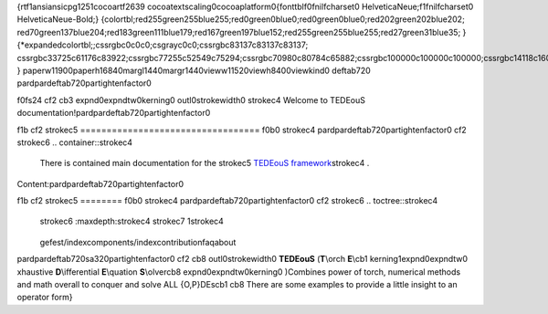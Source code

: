 {\rtf1\ansi\ansicpg1251\cocoartf2639
\cocoatextscaling0\cocoaplatform0{\fonttbl\f0\fnil\fcharset0 HelveticaNeue;\f1\fnil\fcharset0 HelveticaNeue-Bold;}
{\colortbl;\red255\green255\blue255;\red0\green0\blue0;\red0\green0\blue0;\red202\green202\blue202;
\red70\green137\blue204;\red183\green111\blue179;\red167\green197\blue152;\red255\green255\blue255;\red27\green31\blue35;
}
{\*\expandedcolortbl;;\cssrgb\c0\c0\c0;\csgray\c0\c0;\cssrgb\c83137\c83137\c83137;
\cssrgb\c33725\c61176\c83922;\cssrgb\c77255\c52549\c75294;\cssrgb\c70980\c80784\c65882;\cssrgb\c100000\c100000\c100000;\cssrgb\c14118\c16078\c18431;
}
\paperw11900\paperh16840\margl1440\margr1440\vieww11520\viewh8400\viewkind0
\deftab720
\pard\pardeftab720\partightenfactor0

\f0\fs24 \cf2 \cb3 \expnd0\expndtw0\kerning0
\outl0\strokewidth0 \strokec4 Welcome to TEDEouS documentation!\
\pard\pardeftab720\partightenfactor0

\f1\b \cf2 \strokec5 ==================================
\f0\b0 \strokec4 \
\
\pard\pardeftab720\partightenfactor0
\cf2 \strokec6 .. container::\strokec4 \
\
   | There is contained main documentation for the \strokec5 `TEDEouS framework <https://github.com/ITMO-NSS-team/torch_DE_solver/>`__\strokec4 .\
\
Content:\
\pard\pardeftab720\partightenfactor0

\f1\b \cf2 \strokec5 ========
\f0\b0 \strokec4 \
\pard\pardeftab720\partightenfactor0
\cf2 \strokec6 .. toctree::\strokec4 \
   \strokec6 :maxdepth:\strokec4  \strokec7 1\strokec4 \
\
   gefest/index\
   components/index\
   contribution\
   faq\
   about\
\
\pard\pardeftab720\sa320\partightenfactor0
\cf2 \cb8 \outl0\strokewidth0 **TEDEouS** (**T**\\orch **E**\\\cb1 \kerning1\expnd0\expndtw0 xhaustive **D**\\ifferential **E**\\quation **S**\\olver\cb8 \expnd0\expndtw0\kerning0
)\
Combines power of torch, numerical methods and math overall to conquer and solve ALL \{O,P\}DEs\cb1 \
\cb8 There are some examples to provide a little insight to an operator form}